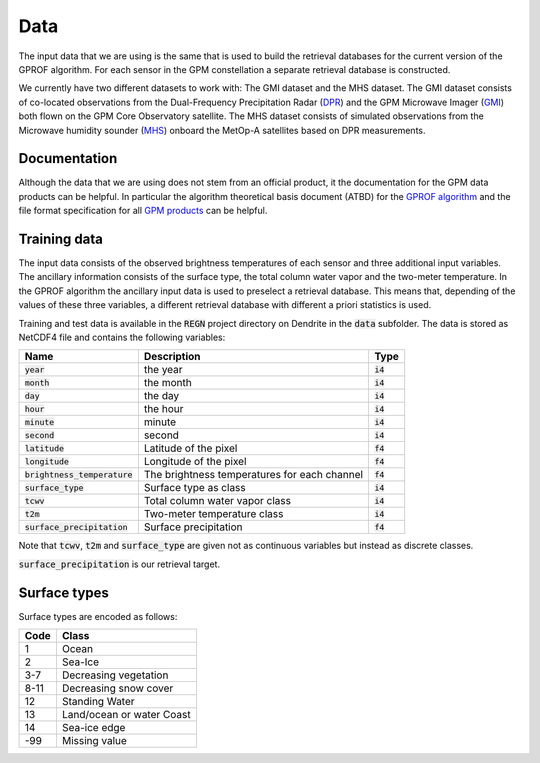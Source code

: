 Data
====

The input data that we are using is the same that is used to build the
retrieval databases for the current version of the GPROF algorithm. For
each sensor in the GPM constellation a separate retrieval database is
constructed.

We currently have two different datasets to work with: The GMI dataset and the
MHS dataset. The GMI dataset consists of co-located observations from the
Dual-Frequency Precipitation Radar (`DPR
<https://pmm.nasa.gov/GPM/flight-project/DPR>`_) and the GPM Microwave Imager
(`GMI <https://pmm.nasa.gov/gpm/flight-project/gmi>`_) both flown on the GPM
Core Observatory satellite. The MHS dataset consists of simulated observations
from the Microwave humidity sounder (`MHS <https://wdc.dlr.de/sensors/mhs/>`_)
onboard the MetOp-A satellites based on DPR measurements.

Documentation
^^^^^^^^^^^^^

Although the data that we are using does not stem from an official product, it
the documentation for the GPM data products can be helpful. In particular the
algorithm theoretical basis document (ATBD) for the `GPROF algorithm
<https://pmm.nasa.gov/sites/default/files/document_files/GPROF_ATBD_GPM_Aug1_2014.pdf>`_
and the file format specification for all `GPM products
<ftp://gpmweb2.pps.eosdis.nasa.gov/pub/GPMfilespec/filespec.GPM.pdf>`_ can be
helpful.

Training data
^^^^^^^^^^^^^



The input data consists of the observed brightness temperatures of each sensor
and three additional input variables. The ancillary information consists of
the surface type, the total column water vapor and the two-meter temperature.
In the GPROF algorithm the ancillary input data is used to preselect a retrieval
database. This means that, depending of the values of these three variables, a
different retrieval database with different a priori statistics is used.

Training and test data is available in the :code:`REGN` project directory on
Dendrite in the :code:`data` subfolder. The data is stored as NetCDF4 file and
contains the following variables:

+--------------------------------+----------------------------------------------+------------+
| Name                           |  Description                                 |  Type      |
+================================+==============================================+============+
| :code:`year`                   | the year                                     | :code:`i4` |
+--------------------------------+----------------------------------------------+------------+
| :code:`month`                  | the month                                    | :code:`i4` |
+--------------------------------+----------------------------------------------+------------+
| :code:`day`                    | the day                                      | :code:`i4` |
+--------------------------------+----------------------------------------------+------------+
| :code:`hour`                   | the hour                                     | :code:`i4` |
+--------------------------------+----------------------------------------------+------------+
| :code:`minute`                 | minute                                       | :code:`i4` |
+--------------------------------+----------------------------------------------+------------+
| :code:`second`                 | second                                       | :code:`i4` |
+--------------------------------+----------------------------------------------+------------+
| :code:`latitude`               | Latitude of the pixel                        | :code:`f4` |
+--------------------------------+----------------------------------------------+------------+
| :code:`longitude`              | Longitude of the pixel                       | :code:`f4` |
+--------------------------------+----------------------------------------------+------------+
| :code:`brightness_temperature` | The brightness temperatures for each channel | :code:`f4` |
+--------------------------------+----------------------------------------------+------------+
| :code:`surface_type`           | Surface type as class                        | :code:`i4` |
+--------------------------------+----------------------------------------------+------------+
| :code:`tcwv`                   | Total column water vapor class               | :code:`i4` |
+--------------------------------+----------------------------------------------+------------+
| :code:`t2m`                    | Two-meter temperature class                  | :code:`i4` |
+--------------------------------+----------------------------------------------+------------+
| :code:`surface_precipitation`  | Surface precipitation                        | :code:`f4` |
+--------------------------------+----------------------------------------------+------------+

Note that :code:`tcwv`, :code:`t2m` and :code:`surface_type` are given not as continuous 
variables but instead as discrete classes.

:code:`surface_precipitation` is our retrieval target.

Surface types
^^^^^^^^^^^^^

Surface types are encoded as follows:

+-----+---------------------------+
|Code | Class                     |
+=====+===========================+
|1    | Ocean                     |
+-----+---------------------------+
|2    | Sea-Ice                   |
+-----+---------------------------+
|3-7  | Decreasing vegetation     |
+-----+---------------------------+
|8-11 | Decreasing snow cover     |
+-----+---------------------------+
|12   | Standing Water            |
+-----+---------------------------+
|13   | Land/ocean or water Coast |
+-----+---------------------------+
|14   | Sea-ice edge              |
+-----+---------------------------+
|-99  |  Missing value            |
+-----+---------------------------+
